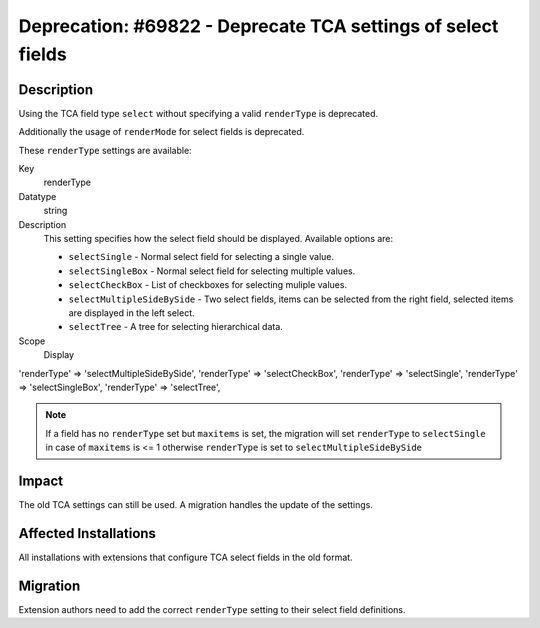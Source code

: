 =============================================================
Deprecation: #69822 - Deprecate TCA settings of select fields
=============================================================

Description
===========

Using the TCA field type ``select`` without specifying a valid ``renderType`` is deprecated.

Additionally the usage of ``renderMode`` for select fields is deprecated.

These ``renderType`` settings are available:


.. container:: table-row

   Key
         renderType

   Datatype
         string

   Description
        This setting specifies how the select field should be displayed. Available options are:

        - ``selectSingle`` - Normal select field for selecting a single value.
        - ``selectSingleBox`` - Normal select field for selecting multiple values.
        - ``selectCheckBox`` - List of checkboxes for selecting muliple values.
        - ``selectMultipleSideBySide`` - Two select fields, items can be selected from the right
          field, selected items are displayed in the left select.
        - ``selectTree`` - A tree for selecting hierarchical data.

   Scope
         Display


'renderType' => 'selectMultipleSideBySide',
'renderType' => 'selectCheckBox',
'renderType' => 'selectSingle',
'renderType' => 'selectSingleBox',
'renderType' => 'selectTree',

.. note::

            If a field has no ``renderType`` set but ``maxitems`` is set, the migration will set
            ``renderType`` to ``selectSingle`` in case of ``maxitems`` is <= 1 otherwise ``renderType``
            is set to ``selectMultipleSideBySide``


Impact
======

The old TCA settings can still be used. A migration handles the update of the settings.


Affected Installations
======================

All installations with extensions that configure TCA select fields in the old format.


Migration
=========

Extension authors need to add the correct ``renderType`` setting to their select
field definitions.
